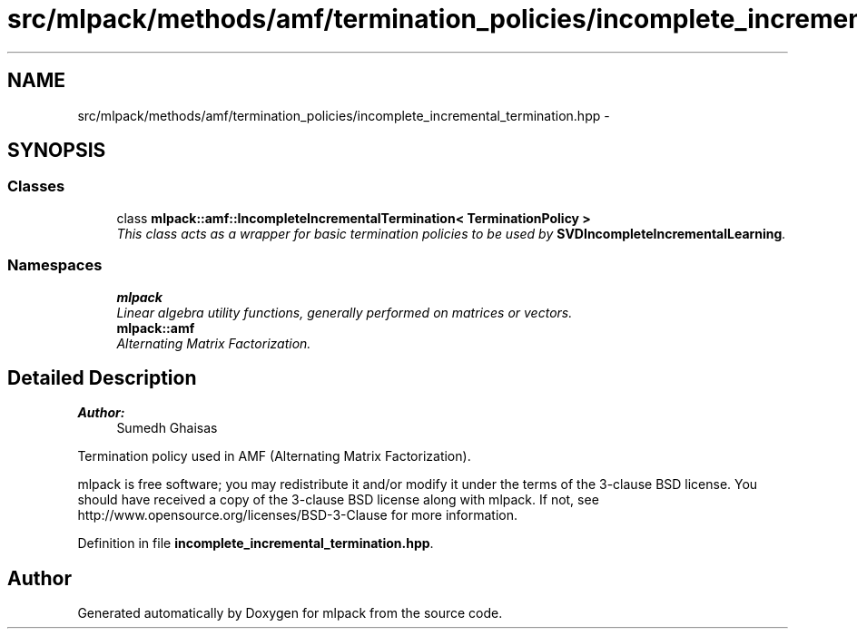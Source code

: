 .TH "src/mlpack/methods/amf/termination_policies/incomplete_incremental_termination.hpp" 3 "Sat Mar 25 2017" "Version master" "mlpack" \" -*- nroff -*-
.ad l
.nh
.SH NAME
src/mlpack/methods/amf/termination_policies/incomplete_incremental_termination.hpp \- 
.SH SYNOPSIS
.br
.PP
.SS "Classes"

.in +1c
.ti -1c
.RI "class \fBmlpack::amf::IncompleteIncrementalTermination< TerminationPolicy >\fP"
.br
.RI "\fIThis class acts as a wrapper for basic termination policies to be used by \fBSVDIncompleteIncrementalLearning\fP\&. \fP"
.in -1c
.SS "Namespaces"

.in +1c
.ti -1c
.RI " \fBmlpack\fP"
.br
.RI "\fILinear algebra utility functions, generally performed on matrices or vectors\&. \fP"
.ti -1c
.RI " \fBmlpack::amf\fP"
.br
.RI "\fIAlternating Matrix Factorization\&. \fP"
.in -1c
.SH "Detailed Description"
.PP 

.PP
\fBAuthor:\fP
.RS 4
Sumedh Ghaisas
.RE
.PP
Termination policy used in AMF (Alternating Matrix Factorization)\&.
.PP
mlpack is free software; you may redistribute it and/or modify it under the terms of the 3-clause BSD license\&. You should have received a copy of the 3-clause BSD license along with mlpack\&. If not, see http://www.opensource.org/licenses/BSD-3-Clause for more information\&. 
.PP
Definition in file \fBincomplete_incremental_termination\&.hpp\fP\&.
.SH "Author"
.PP 
Generated automatically by Doxygen for mlpack from the source code\&.
